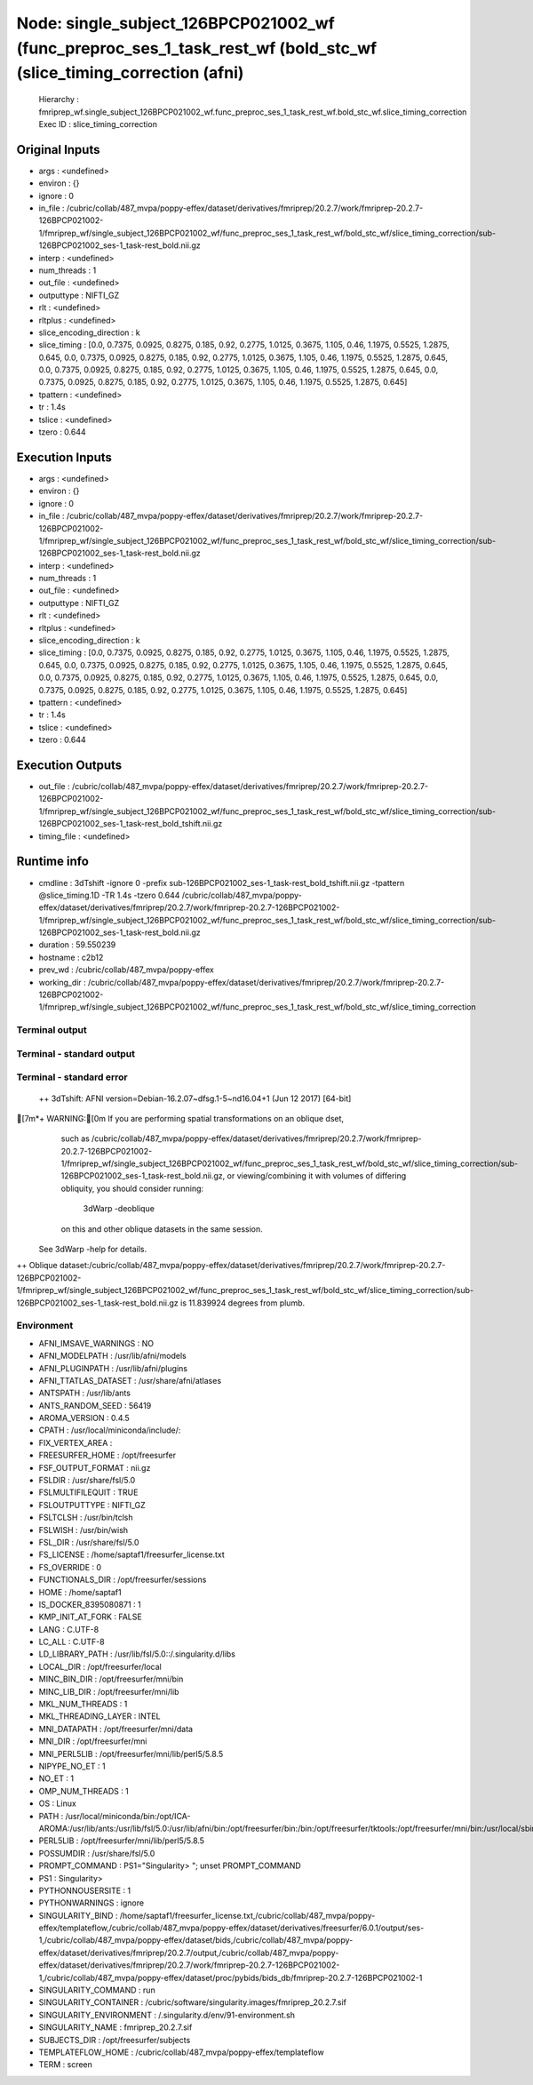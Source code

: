 Node: single_subject_126BPCP021002_wf (func_preproc_ses_1_task_rest_wf (bold_stc_wf (slice_timing_correction (afni)
===================================================================================================================


 Hierarchy : fmriprep_wf.single_subject_126BPCP021002_wf.func_preproc_ses_1_task_rest_wf.bold_stc_wf.slice_timing_correction
 Exec ID : slice_timing_correction


Original Inputs
---------------


* args : <undefined>
* environ : {}
* ignore : 0
* in_file : /cubric/collab/487_mvpa/poppy-effex/dataset/derivatives/fmriprep/20.2.7/work/fmriprep-20.2.7-126BPCP021002-1/fmriprep_wf/single_subject_126BPCP021002_wf/func_preproc_ses_1_task_rest_wf/bold_stc_wf/slice_timing_correction/sub-126BPCP021002_ses-1_task-rest_bold.nii.gz
* interp : <undefined>
* num_threads : 1
* out_file : <undefined>
* outputtype : NIFTI_GZ
* rlt : <undefined>
* rltplus : <undefined>
* slice_encoding_direction : k
* slice_timing : [0.0, 0.7375, 0.0925, 0.8275, 0.185, 0.92, 0.2775, 1.0125, 0.3675, 1.105, 0.46, 1.1975, 0.5525, 1.2875, 0.645, 0.0, 0.7375, 0.0925, 0.8275, 0.185, 0.92, 0.2775, 1.0125, 0.3675, 1.105, 0.46, 1.1975, 0.5525, 1.2875, 0.645, 0.0, 0.7375, 0.0925, 0.8275, 0.185, 0.92, 0.2775, 1.0125, 0.3675, 1.105, 0.46, 1.1975, 0.5525, 1.2875, 0.645, 0.0, 0.7375, 0.0925, 0.8275, 0.185, 0.92, 0.2775, 1.0125, 0.3675, 1.105, 0.46, 1.1975, 0.5525, 1.2875, 0.645]
* tpattern : <undefined>
* tr : 1.4s
* tslice : <undefined>
* tzero : 0.644


Execution Inputs
----------------


* args : <undefined>
* environ : {}
* ignore : 0
* in_file : /cubric/collab/487_mvpa/poppy-effex/dataset/derivatives/fmriprep/20.2.7/work/fmriprep-20.2.7-126BPCP021002-1/fmriprep_wf/single_subject_126BPCP021002_wf/func_preproc_ses_1_task_rest_wf/bold_stc_wf/slice_timing_correction/sub-126BPCP021002_ses-1_task-rest_bold.nii.gz
* interp : <undefined>
* num_threads : 1
* out_file : <undefined>
* outputtype : NIFTI_GZ
* rlt : <undefined>
* rltplus : <undefined>
* slice_encoding_direction : k
* slice_timing : [0.0, 0.7375, 0.0925, 0.8275, 0.185, 0.92, 0.2775, 1.0125, 0.3675, 1.105, 0.46, 1.1975, 0.5525, 1.2875, 0.645, 0.0, 0.7375, 0.0925, 0.8275, 0.185, 0.92, 0.2775, 1.0125, 0.3675, 1.105, 0.46, 1.1975, 0.5525, 1.2875, 0.645, 0.0, 0.7375, 0.0925, 0.8275, 0.185, 0.92, 0.2775, 1.0125, 0.3675, 1.105, 0.46, 1.1975, 0.5525, 1.2875, 0.645, 0.0, 0.7375, 0.0925, 0.8275, 0.185, 0.92, 0.2775, 1.0125, 0.3675, 1.105, 0.46, 1.1975, 0.5525, 1.2875, 0.645]
* tpattern : <undefined>
* tr : 1.4s
* tslice : <undefined>
* tzero : 0.644


Execution Outputs
-----------------


* out_file : /cubric/collab/487_mvpa/poppy-effex/dataset/derivatives/fmriprep/20.2.7/work/fmriprep-20.2.7-126BPCP021002-1/fmriprep_wf/single_subject_126BPCP021002_wf/func_preproc_ses_1_task_rest_wf/bold_stc_wf/slice_timing_correction/sub-126BPCP021002_ses-1_task-rest_bold_tshift.nii.gz
* timing_file : <undefined>


Runtime info
------------


* cmdline : 3dTshift -ignore 0 -prefix sub-126BPCP021002_ses-1_task-rest_bold_tshift.nii.gz -tpattern @slice_timing.1D -TR 1.4s -tzero 0.644 /cubric/collab/487_mvpa/poppy-effex/dataset/derivatives/fmriprep/20.2.7/work/fmriprep-20.2.7-126BPCP021002-1/fmriprep_wf/single_subject_126BPCP021002_wf/func_preproc_ses_1_task_rest_wf/bold_stc_wf/slice_timing_correction/sub-126BPCP021002_ses-1_task-rest_bold.nii.gz
* duration : 59.550239
* hostname : c2b12
* prev_wd : /cubric/collab/487_mvpa/poppy-effex
* working_dir : /cubric/collab/487_mvpa/poppy-effex/dataset/derivatives/fmriprep/20.2.7/work/fmriprep-20.2.7-126BPCP021002-1/fmriprep_wf/single_subject_126BPCP021002_wf/func_preproc_ses_1_task_rest_wf/bold_stc_wf/slice_timing_correction


Terminal output
~~~~~~~~~~~~~~~


 


Terminal - standard output
~~~~~~~~~~~~~~~~~~~~~~~~~~


 


Terminal - standard error
~~~~~~~~~~~~~~~~~~~~~~~~~


 ++ 3dTshift: AFNI version=Debian-16.2.07~dfsg.1-5~nd16.04+1 (Jun 12 2017) [64-bit]
[7m*+ WARNING:[0m   If you are performing spatial transformations on an oblique dset, 
  such as /cubric/collab/487_mvpa/poppy-effex/dataset/derivatives/fmriprep/20.2.7/work/fmriprep-20.2.7-126BPCP021002-1/fmriprep_wf/single_subject_126BPCP021002_wf/func_preproc_ses_1_task_rest_wf/bold_stc_wf/slice_timing_correction/sub-126BPCP021002_ses-1_task-rest_bold.nii.gz,
  or viewing/combining it with volumes of differing obliquity,
  you should consider running: 
     3dWarp -deoblique 
  on this and  other oblique datasets in the same session.
 See 3dWarp -help for details.
++ Oblique dataset:/cubric/collab/487_mvpa/poppy-effex/dataset/derivatives/fmriprep/20.2.7/work/fmriprep-20.2.7-126BPCP021002-1/fmriprep_wf/single_subject_126BPCP021002_wf/func_preproc_ses_1_task_rest_wf/bold_stc_wf/slice_timing_correction/sub-126BPCP021002_ses-1_task-rest_bold.nii.gz is 11.839924 degrees from plumb.


Environment
~~~~~~~~~~~


* AFNI_IMSAVE_WARNINGS : NO
* AFNI_MODELPATH : /usr/lib/afni/models
* AFNI_PLUGINPATH : /usr/lib/afni/plugins
* AFNI_TTATLAS_DATASET : /usr/share/afni/atlases
* ANTSPATH : /usr/lib/ants
* ANTS_RANDOM_SEED : 56419
* AROMA_VERSION : 0.4.5
* CPATH : /usr/local/miniconda/include/:
* FIX_VERTEX_AREA : 
* FREESURFER_HOME : /opt/freesurfer
* FSF_OUTPUT_FORMAT : nii.gz
* FSLDIR : /usr/share/fsl/5.0
* FSLMULTIFILEQUIT : TRUE
* FSLOUTPUTTYPE : NIFTI_GZ
* FSLTCLSH : /usr/bin/tclsh
* FSLWISH : /usr/bin/wish
* FSL_DIR : /usr/share/fsl/5.0
* FS_LICENSE : /home/saptaf1/freesurfer_license.txt
* FS_OVERRIDE : 0
* FUNCTIONALS_DIR : /opt/freesurfer/sessions
* HOME : /home/saptaf1
* IS_DOCKER_8395080871 : 1
* KMP_INIT_AT_FORK : FALSE
* LANG : C.UTF-8
* LC_ALL : C.UTF-8
* LD_LIBRARY_PATH : /usr/lib/fsl/5.0::/.singularity.d/libs
* LOCAL_DIR : /opt/freesurfer/local
* MINC_BIN_DIR : /opt/freesurfer/mni/bin
* MINC_LIB_DIR : /opt/freesurfer/mni/lib
* MKL_NUM_THREADS : 1
* MKL_THREADING_LAYER : INTEL
* MNI_DATAPATH : /opt/freesurfer/mni/data
* MNI_DIR : /opt/freesurfer/mni
* MNI_PERL5LIB : /opt/freesurfer/mni/lib/perl5/5.8.5
* NIPYPE_NO_ET : 1
* NO_ET : 1
* OMP_NUM_THREADS : 1
* OS : Linux
* PATH : /usr/local/miniconda/bin:/opt/ICA-AROMA:/usr/lib/ants:/usr/lib/fsl/5.0:/usr/lib/afni/bin:/opt/freesurfer/bin:/bin:/opt/freesurfer/tktools:/opt/freesurfer/mni/bin:/usr/local/sbin:/usr/local/bin:/usr/sbin:/usr/bin:/sbin:/bin
* PERL5LIB : /opt/freesurfer/mni/lib/perl5/5.8.5
* POSSUMDIR : /usr/share/fsl/5.0
* PROMPT_COMMAND : PS1="Singularity> "; unset PROMPT_COMMAND
* PS1 : Singularity> 
* PYTHONNOUSERSITE : 1
* PYTHONWARNINGS : ignore
* SINGULARITY_BIND : /home/saptaf1/freesurfer_license.txt,/cubric/collab/487_mvpa/poppy-effex/templateflow,/cubric/collab/487_mvpa/poppy-effex/dataset/derivatives/freesurfer/6.0.1/output/ses-1,/cubric/collab/487_mvpa/poppy-effex/dataset/bids,/cubric/collab/487_mvpa/poppy-effex/dataset/derivatives/fmriprep/20.2.7/output,/cubric/collab/487_mvpa/poppy-effex/dataset/derivatives/fmriprep/20.2.7/work/fmriprep-20.2.7-126BPCP021002-1,/cubric/collab/487_mvpa/poppy-effex/dataset/proc/pybids/bids_db/fmriprep-20.2.7-126BPCP021002-1
* SINGULARITY_COMMAND : run
* SINGULARITY_CONTAINER : /cubric/software/singularity.images/fmriprep_20.2.7.sif
* SINGULARITY_ENVIRONMENT : /.singularity.d/env/91-environment.sh
* SINGULARITY_NAME : fmriprep_20.2.7.sif
* SUBJECTS_DIR : /opt/freesurfer/subjects
* TEMPLATEFLOW_HOME : /cubric/collab/487_mvpa/poppy-effex/templateflow
* TERM : screen

